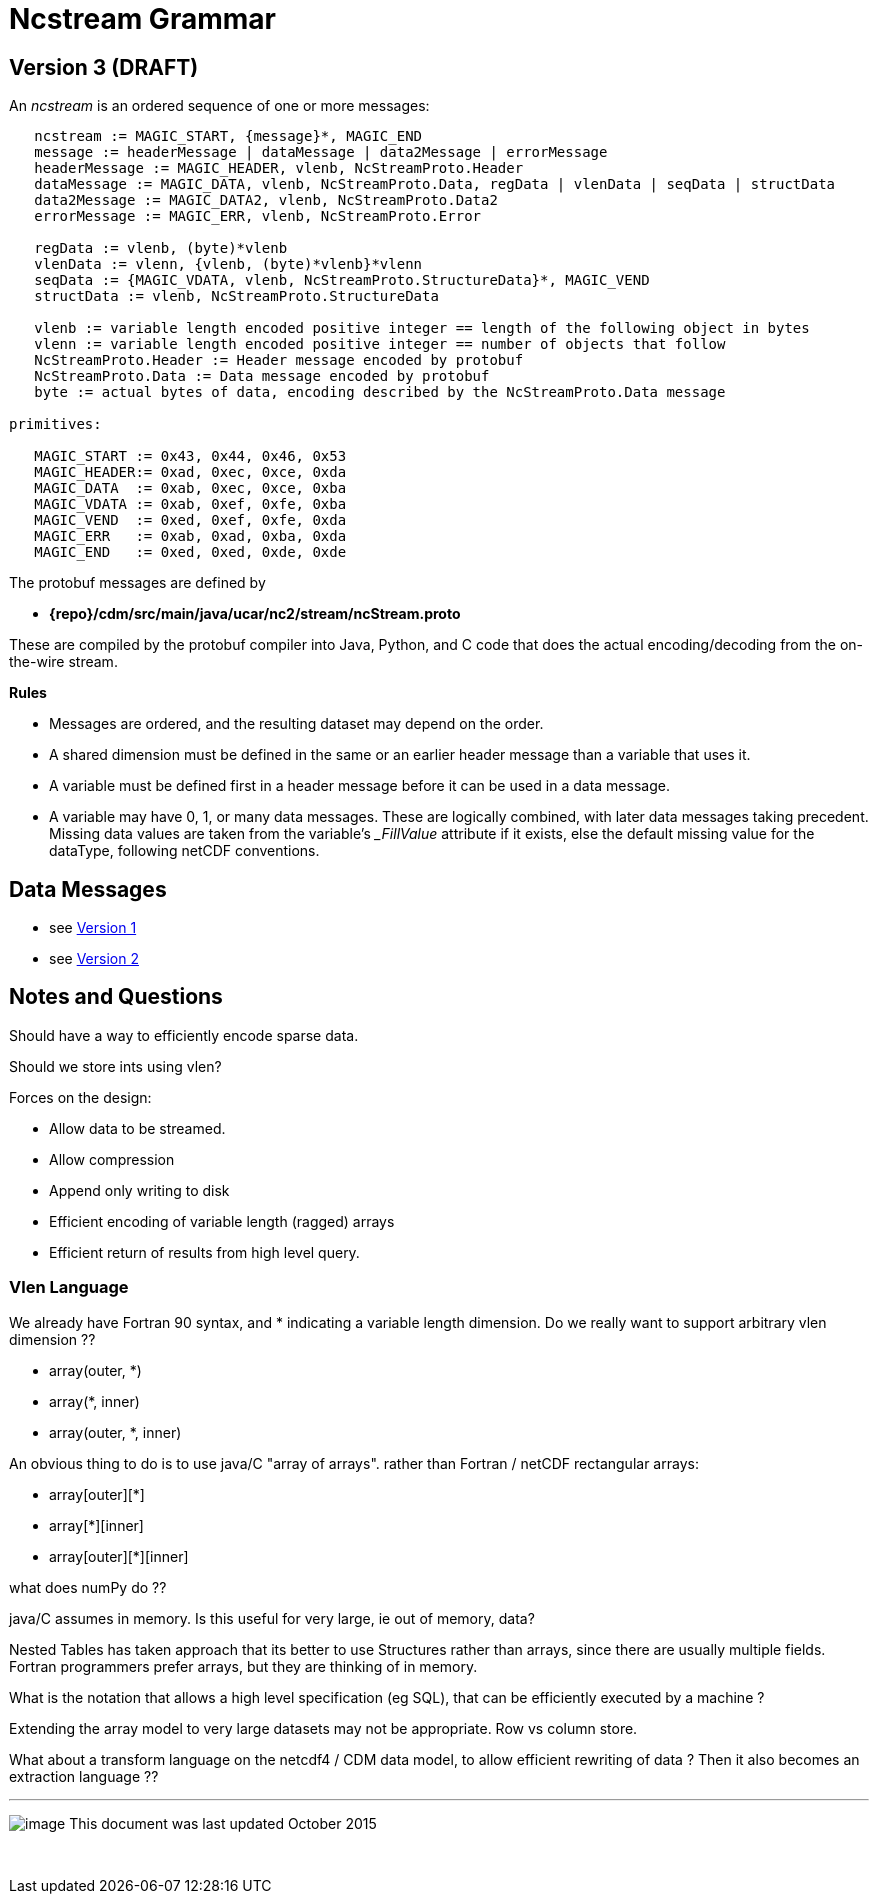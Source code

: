 :source-highlighter: coderay

= Ncstream Grammar

== Version 3 (DRAFT)

An _ncstream_ is an ordered sequence of one or more messages:

----
   ncstream := MAGIC_START, {message}*, MAGIC_END
   message := headerMessage | dataMessage | data2Message | errorMessage
   headerMessage := MAGIC_HEADER, vlenb, NcStreamProto.Header
   dataMessage := MAGIC_DATA, vlenb, NcStreamProto.Data, regData | vlenData | seqData | structData
   data2Message := MAGIC_DATA2, vlenb, NcStreamProto.Data2
   errorMessage := MAGIC_ERR, vlenb, NcStreamProto.Error

   regData := vlenb, (byte)*vlenb
   vlenData := vlenn, {vlenb, (byte)*vlenb}*vlenn
   seqData := {MAGIC_VDATA, vlenb, NcStreamProto.StructureData}*, MAGIC_VEND
   structData := vlenb, NcStreamProto.StructureData

   vlenb := variable length encoded positive integer == length of the following object in bytes
   vlenn := variable length encoded positive integer == number of objects that follow
   NcStreamProto.Header := Header message encoded by protobuf
   NcStreamProto.Data := Data message encoded by protobuf
   byte := actual bytes of data, encoding described by the NcStreamProto.Data message

primitives:

   MAGIC_START := 0x43, 0x44, 0x46, 0x53
   MAGIC_HEADER:= 0xad, 0xec, 0xce, 0xda
   MAGIC_DATA  := 0xab, 0xec, 0xce, 0xba
   MAGIC_VDATA := 0xab, 0xef, 0xfe, 0xba
   MAGIC_VEND  := 0xed, 0xef, 0xfe, 0xda
   MAGIC_ERR   := 0xab, 0xad, 0xba, 0xda
   MAGIC_END   := 0xed, 0xed, 0xde, 0xde
----

The protobuf messages are defined by

* *\{repo}/cdm/src/main/java/ucar/nc2/stream/ncStream.proto*

These are compiled by the protobuf compiler into Java, Python, and C code that does the actual encoding/decoding from the on-the-wire stream.

*Rules*

* Messages are ordered, and the resulting dataset may depend on the order.
* A shared dimension must be defined in the same or an earlier header message than a variable that uses it.
* A variable must be defined first in a header message before it can be used in a data message.
* A variable may have 0, 1, or many data messages. These are logically combined, with later data messages taking precedent. Missing data values are
taken from the variable's __FillValue_ attribute if it exists, else the default missing value for the dataType, following netCDF conventions.

== Data Messages

* see link:NcStreamData.adoc[Version 1]
* see link:NcStreamData2.adoc[Version 2]


== Notes and Questions

Should have a way to efficiently encode sparse data.

Should we store ints using vlen?

Forces on the design:

* Allow data to be streamed.
* Allow compression
* Append only writing to disk
* Efficient encoding of variable length (ragged) arrays
* Efficient return of results from high level query.

Vlen Language
~~~~~~~~~~~~~

We already have Fortran 90 syntax, and * indicating a variable length dimension. Do we really want to support arbitrary vlen dimension ??

* array(outer, *)
* array(*, inner)
* array(outer, *, inner)

An obvious thing to do is to use java/C "array of arrays". rather than Fortran / netCDF rectangular arrays:

* array[outer][*]
* array[*][inner]
* array[outer][*][inner]

what does numPy do ??

java/C assumes in memory. Is this useful for very large, ie out of memory, data?

Nested Tables has taken approach that its better to use Structures rather than arrays, since there are usually multiple fields. Fortran programmers
prefer arrays, but they are thinking of in memory.

What is the notation that allows a high level specification (eg SQL), that can be efficiently executed by a machine ?

Extending the array model to very large datasets may not be appropriate. Row vs column store.

What about a transform language on the netcdf4 / CDM data model, to allow efficient rewriting of data ? Then it also becomes an extraction language ??

'''''

image:../../nc.gif[image] This document was last updated October 2015

 
